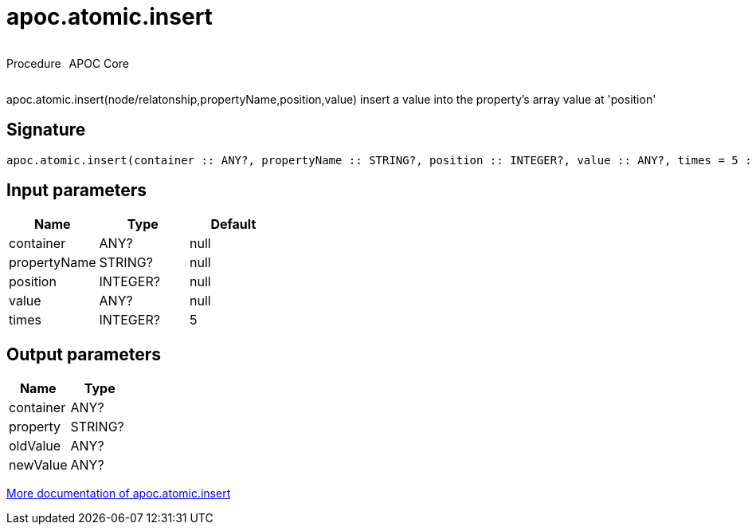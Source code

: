 ////
This file is generated by DocsTest, so don't change it!
////

= apoc.atomic.insert
:description: This section contains reference documentation for the apoc.atomic.insert procedure.



++++
<div style='display:flex'>
<div class='paragraph type procedure'><p>Procedure</p></div>
<div class='paragraph release core' style='margin-left:10px;'><p>APOC Core</p></div>
</div>
++++

apoc.atomic.insert(node/relatonship,propertyName,position,value) insert a value into the property's array value at 'position'

== Signature

[source]
----
apoc.atomic.insert(container :: ANY?, propertyName :: STRING?, position :: INTEGER?, value :: ANY?, times = 5 :: INTEGER?) :: (container :: ANY?, property :: STRING?, oldValue :: ANY?, newValue :: ANY?)
----

== Input parameters
[.procedures, opts=header]
|===
| Name | Type | Default 
|container|ANY?|null
|propertyName|STRING?|null
|position|INTEGER?|null
|value|ANY?|null
|times|INTEGER?|5
|===

== Output parameters
[.procedures, opts=header]
|===
| Name | Type 
|container|ANY?
|property|STRING?
|oldValue|ANY?
|newValue|ANY?
|===

xref::graph-updates/atomic-updates.adoc[More documentation of apoc.atomic.insert,role=more information]

